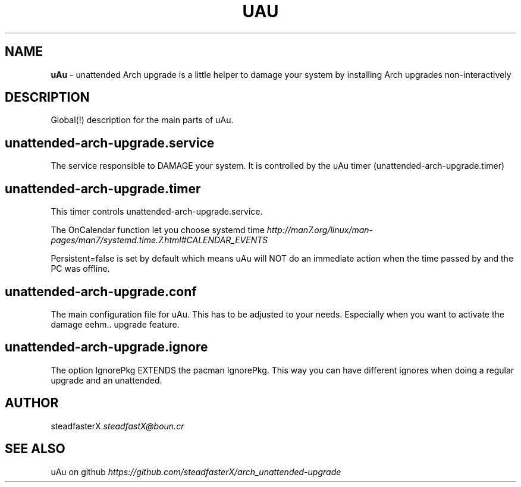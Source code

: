 .\" generated with Ronn/v0.7.3
.\" http://github.com/rtomayko/ronn/tree/0.7.3
.
.TH "UAU" "1" "April 2017" "" ""
.
.SH "NAME"
\fBuAu\fR \- unattended Arch upgrade is a little helper to damage your system by installing Arch upgrades non\-interactively
.
.SH "DESCRIPTION"
Global(!) description for the main parts of uAu\.
.
.SH "unattended\-arch\-upgrade\.service"
The service responsible to DAMAGE your system\. It is controlled by the uAu timer (unattended\-arch\-upgrade\.timer)
.
.SH "unattended\-arch\-upgrade\.timer"
This timer controls unattended\-arch\-upgrade\.service\.
.
.P
The OnCalendar function let you choose systemd time \fIhttp://man7\.org/linux/man\-pages/man7/systemd\.time\.7\.html#CALENDAR_EVENTS\fR
.
.P
Persistent=false is set by default which means uAu will NOT do an immediate action when the time passed by and the PC was offline\.
.
.SH "unattended\-arch\-upgrade\.conf"
The main configuration file for uAu\. This has to be adjusted to your needs\. Especially when you want to activate the damage eehm\.\. upgrade feature\.
.
.SH "unattended\-arch\-upgrade\.ignore"
The option IgnorePkg EXTENDS the pacman IgnorePkg\. This way you can have different ignores when doing a regular upgrade and an unattended\.
.
.SH "AUTHOR"
steadfasterX \fIsteadfastX@boun\.cr\fR
.
.SH "SEE ALSO"
uAu on github \fIhttps://github\.com/steadfasterX/arch_unattended\-upgrade\fR
